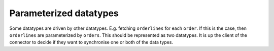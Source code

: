 Parameterized datatypes
=======================
.. _parameterized-datatypes:

Some datatypes are driven by other datatypes. E.g. fetching ``orderlines`` for each ``order``. If this is the case, then ``orderlines`` are parameterized by ``orders``. This should be represented as two datatypes. It is up the client of the connector to decide if they want to synchronise one or both of the data types.
